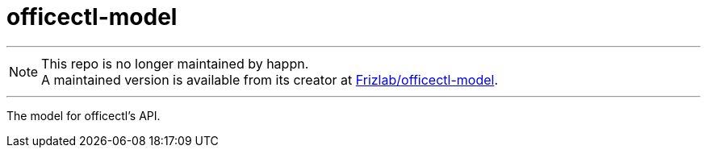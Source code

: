 # officectl-model

---

NOTE: This repo is no longer maintained by happn. +
A maintained version is available from its creator at https://github.com/Frizlab/officectl-model[Frizlab/officectl-model].

---

The model for officectl’s API.
